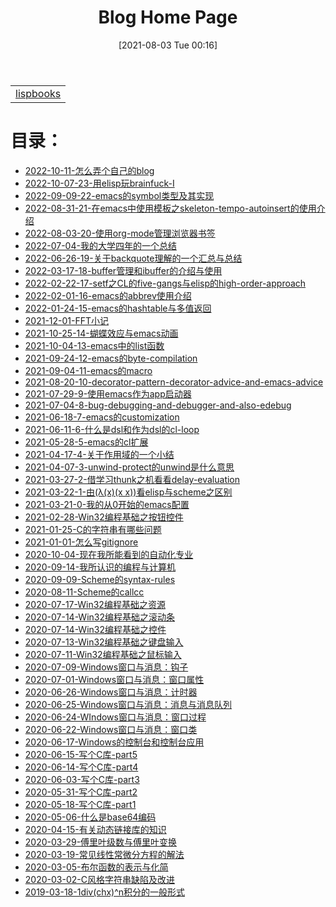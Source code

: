 #+HTML_HEAD: <link rel="stylesheet" type="text/css" href="./css/style_gongzhitaao.css" />
#+HTML_HEAD: <link rel="icon" type="image/x-icon" href="./img/kagamine_rin.ico">
#+OPTIONS: html-style:nil
#+OPTIONS: toc:nil num:nil ^:nil
#+TITLE: Blog Home Page
#+DATE: [2021-08-03 Tue 00:16]

| [[./lispbooks/index.html][lispbooks]] |

* 目录：

#+BEGIN_SRC elisp :exports results :wrap raw
    (require 'cl-lib)
    (setq org-html-preamble nil)
    (defun yy-out-blogs ()
      (let ((dirs (directory-files "./posts")))
	(delete "." dirs)
	(delete ".." dirs)
	(cl-loop
	 for i in (reverse (cdr dirs))
	 concat (format "- [[%s][%s]]\n"
			(concat "./posts/" i "/index.html")
			i))))
    (yy-out-blogs)
#+END_SRC

#+RESULTS:
#+begin_raw
- [[./posts/2022-10-11-怎么弄个自己的blog/index.html][2022-10-11-怎么弄个自己的blog]]
- [[./posts/2022-10-07-23-用elisp玩brainfuck-I/index.html][2022-10-07-23-用elisp玩brainfuck-I]]
- [[./posts/2022-09-09-22-emacs的symbol类型及其实现/index.html][2022-09-09-22-emacs的symbol类型及其实现]]
- [[./posts/2022-08-31-21-在emacs中使用模板之skeleton-tempo-autoinsert的使用介绍/index.html][2022-08-31-21-在emacs中使用模板之skeleton-tempo-autoinsert的使用介绍]]
- [[./posts/2022-08-03-20-使用org-mode管理浏览器书签/index.html][2022-08-03-20-使用org-mode管理浏览器书签]]
- [[./posts/2022-07-04-我的大学四年的一个总结/index.html][2022-07-04-我的大学四年的一个总结]]
- [[./posts/2022-06-26-19-关于backquote理解的一个汇总与总结/index.html][2022-06-26-19-关于backquote理解的一个汇总与总结]]
- [[./posts/2022-03-17-18-buffer管理和ibuffer的介绍与使用/index.html][2022-03-17-18-buffer管理和ibuffer的介绍与使用]]
- [[./posts/2022-02-22-17-setf之CL的five-gangs与elisp的high-order-approach/index.html][2022-02-22-17-setf之CL的five-gangs与elisp的high-order-approach]]
- [[./posts/2022-02-01-16-emacs的abbrev使用介绍/index.html][2022-02-01-16-emacs的abbrev使用介绍]]
- [[./posts/2022-01-24-15-emacs的hashtable与多值返回/index.html][2022-01-24-15-emacs的hashtable与多值返回]]
- [[./posts/2021-12-01-FFT小记/index.html][2021-12-01-FFT小记]]
- [[./posts/2021-10-25-14-蝴蝶效应与emacs动画/index.html][2021-10-25-14-蝴蝶效应与emacs动画]]
- [[./posts/2021-10-04-13-emacs中的list函数/index.html][2021-10-04-13-emacs中的list函数]]
- [[./posts/2021-09-24-12-emacs的byte-compilation/index.html][2021-09-24-12-emacs的byte-compilation]]
- [[./posts/2021-09-04-11-emacs的macro/index.html][2021-09-04-11-emacs的macro]]
- [[./posts/2021-08-20-10-decorator-pattern-decorator-advice-and-emacs-advice/index.html][2021-08-20-10-decorator-pattern-decorator-advice-and-emacs-advice]]
- [[./posts/2021-07-29-9-使用emacs作为app启动器/index.html][2021-07-29-9-使用emacs作为app启动器]]
- [[./posts/2021-07-04-8-bug-debugging-and-debugger-and-also-edebug/index.html][2021-07-04-8-bug-debugging-and-debugger-and-also-edebug]]
- [[./posts/2021-06-18-7-emacs的customization/index.html][2021-06-18-7-emacs的customization]]
- [[./posts/2021-06-11-6-什么是dsl和作为dsl的cl-loop/index.html][2021-06-11-6-什么是dsl和作为dsl的cl-loop]]
- [[./posts/2021-05-28-5-emacs的cl扩展/index.html][2021-05-28-5-emacs的cl扩展]]
- [[./posts/2021-04-17-4-关于作用域的一个小结/index.html][2021-04-17-4-关于作用域的一个小结]]
- [[./posts/2021-04-07-3-unwind-protect的unwind是什么意思/index.html][2021-04-07-3-unwind-protect的unwind是什么意思]]
- [[./posts/2021-03-27-2-借学习thunk之机看看delay-evaluation/index.html][2021-03-27-2-借学习thunk之机看看delay-evaluation]]
- [[./posts/2021-03-22-1-由(λ(x)(x x))看elisp与scheme之区别/index.html][2021-03-22-1-由(λ(x)(x x))看elisp与scheme之区别]]
- [[./posts/2021-03-21-0-我的从0开始的emacs配置/index.html][2021-03-21-0-我的从0开始的emacs配置]]
- [[./posts/2021-02-28-Win32编程基础之按钮控件/index.html][2021-02-28-Win32编程基础之按钮控件]]
- [[./posts/2021-01-25-C的字符串有哪些问题/index.html][2021-01-25-C的字符串有哪些问题]]
- [[./posts/2021-01-01-怎么写gitignore/index.html][2021-01-01-怎么写gitignore]]
- [[./posts/2020-10-04-现在我所能看到的自动化专业/index.html][2020-10-04-现在我所能看到的自动化专业]]
- [[./posts/2020-09-14-我所认识的编程与计算机/index.html][2020-09-14-我所认识的编程与计算机]]
- [[./posts/2020-09-09-Scheme的syntax-rules/index.html][2020-09-09-Scheme的syntax-rules]]
- [[./posts/2020-08-11-Scheme的callcc/index.html][2020-08-11-Scheme的callcc]]
- [[./posts/2020-07-17-Win32编程基础之资源/index.html][2020-07-17-Win32编程基础之资源]]
- [[./posts/2020-07-14-Win32编程基础之滚动条/index.html][2020-07-14-Win32编程基础之滚动条]]
- [[./posts/2020-07-14-Win32编程基础之控件/index.html][2020-07-14-Win32编程基础之控件]]
- [[./posts/2020-07-13-Win32编程基础之键盘输入/index.html][2020-07-13-Win32编程基础之键盘输入]]
- [[./posts/2020-07-11-Win32编程基础之鼠标输入/index.html][2020-07-11-Win32编程基础之鼠标输入]]
- [[./posts/2020-07-09-Windows窗口与消息：钩子/index.html][2020-07-09-Windows窗口与消息：钩子]]
- [[./posts/2020-07-01-Windows窗口与消息：窗口属性/index.html][2020-07-01-Windows窗口与消息：窗口属性]]
- [[./posts/2020-06-26-Windows窗口与消息：计时器/index.html][2020-06-26-Windows窗口与消息：计时器]]
- [[./posts/2020-06-25-Windows窗口与消息：消息与消息队列/index.html][2020-06-25-Windows窗口与消息：消息与消息队列]]
- [[./posts/2020-06-24-WIndows窗口与消息：窗口过程/index.html][2020-06-24-WIndows窗口与消息：窗口过程]]
- [[./posts/2020-06-22-Windows窗口与消息：窗口类/index.html][2020-06-22-Windows窗口与消息：窗口类]]
- [[./posts/2020-06-17-Windows的控制台和控制台应用/index.html][2020-06-17-Windows的控制台和控制台应用]]
- [[./posts/2020-06-15-写个C库-part5/index.html][2020-06-15-写个C库-part5]]
- [[./posts/2020-06-14-写个C库-part4/index.html][2020-06-14-写个C库-part4]]
- [[./posts/2020-06-03-写个C库-part3/index.html][2020-06-03-写个C库-part3]]
- [[./posts/2020-05-31-写个C库-part2/index.html][2020-05-31-写个C库-part2]]
- [[./posts/2020-05-18-写个C库-part1/index.html][2020-05-18-写个C库-part1]]
- [[./posts/2020-05-06-什么是base64编码/index.html][2020-05-06-什么是base64编码]]
- [[./posts/2020-04-15-有关动态链接库的知识/index.html][2020-04-15-有关动态链接库的知识]]
- [[./posts/2020-03-29-傅里叶级数与傅里叶变换/index.html][2020-03-29-傅里叶级数与傅里叶变换]]
- [[./posts/2020-03-19-常见线性常微分方程的解法/index.html][2020-03-19-常见线性常微分方程的解法]]
- [[./posts/2020-03-05-布尔函数的表示与化简/index.html][2020-03-05-布尔函数的表示与化简]]
- [[./posts/2020-03-02-C风格字符串缺陷及改进/index.html][2020-03-02-C风格字符串缺陷及改进]]
- [[./posts/2019-03-18-1div(chx)^n积分的一般形式/index.html][2019-03-18-1div(chx)^n积分的一般形式]]
#+end_raw
